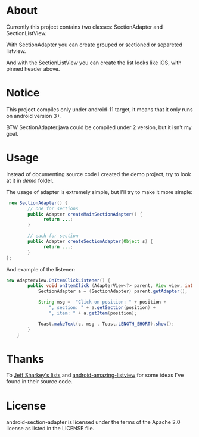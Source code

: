 * About
  Currently this project contains two classes: SectionAdapter and
  SectionListView.

  With SectionAdapter you can create grouped or sectioned or separeted
  listview.

  And with the SectionListView you can create the list looks like iOS,
  with pinned header above.

* Notice
  This project compiles only under android-11 target, it means that it
  only runs on android version 3+.

  BTW SectionAdapter.java could be compiled under 2 version, but it
  isn't my goal.

* Usage
  Instead of documenting source code I created the demo project, try
  to look at it in /demo/ folder.

  The usage of adapter is extremely simple, but I'll try to make it
  more simple:

#+BEGIN_SRC java
   new SectionAdapter() {
          // one for sections
          public Adapter createMainSectionAdapter() {
                return ...;
          }

          // each for section
          public Adapter createSectionAdapter(Object s) {
                return ...;
          }
  };
#+END_SRC

  And example of the listener:
  
#+BEGIN_SRC java
    new AdapterView.OnItemClickListener() {
            public void onItemClick (AdapterView<?> parent, View view, int position, long id) {
                SectionAdapter a = (SectionAdapter) parent.getAdapter();

                String msg =  "Click on position: " + position +
                    ", section: " + a.getSection(position) + 
                    ", item: " + a.getItem(position);
                
                Toast.makeText(c, msg , Toast.LENGTH_SHORT).show();
            }
        }  
#+END_SRC
  
* Thanks
  To [[http://jsharkey.org/blog/2008/08/18/separating-lists-with-headers-in-android-09/][Jeff Sharkey's lists]] and [[http://code.google.com/p/android-amazing-listview/][android-amazing-listview]] for some ideas
  I've found in their source code.
  
* License
  android-section-adapter is licensed under the terms of the Apache 2.0 license as listed in the LICENSE file.
